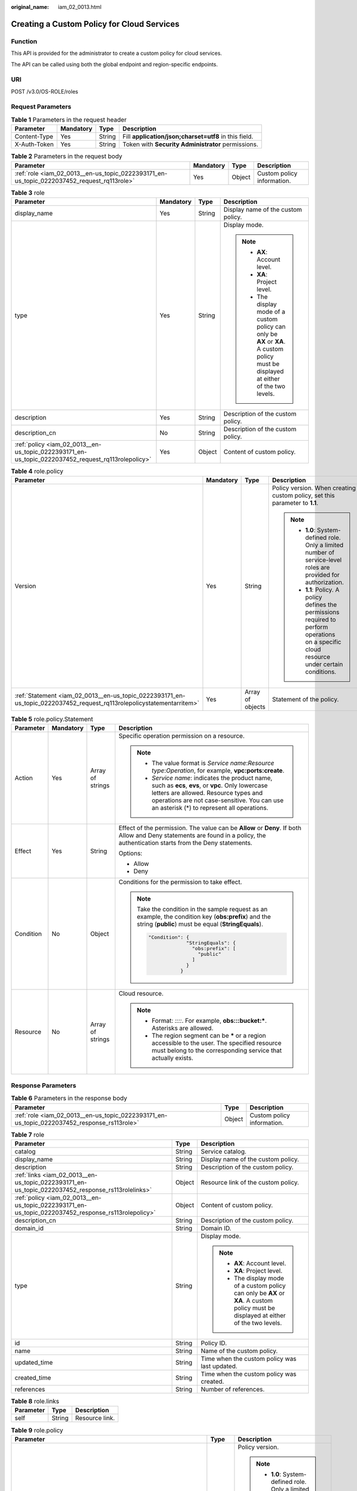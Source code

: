 :original_name: iam_02_0013.html

.. _iam_02_0013:

Creating a Custom Policy for Cloud Services
===========================================

Function
--------

This API is provided for the administrator to create a custom policy for cloud services.

The API can be called using both the global endpoint and region-specific endpoints.

URI
---

POST /v3.0/OS-ROLE/roles

Request Parameters
------------------

.. table:: **Table 1** Parameters in the request header

   +--------------+-----------+--------+-------------------------------------------------------+
   | Parameter    | Mandatory | Type   | Description                                           |
   +==============+===========+========+=======================================================+
   | Content-Type | Yes       | String | Fill **application/json;charset=utf8** in this field. |
   +--------------+-----------+--------+-------------------------------------------------------+
   | X-Auth-Token | Yes       | String | Token with **Security Administrator** permissions.    |
   +--------------+-----------+--------+-------------------------------------------------------+

.. table:: **Table 2** Parameters in the request body

   +--------------------------------------------------------------------------------------------+-----------+--------+----------------------------+
   | Parameter                                                                                  | Mandatory | Type   | Description                |
   +============================================================================================+===========+========+============================+
   | :ref:`role <iam_02_0013__en-us_topic_0222393171_en-us_topic_0222037452_request_rq113role>` | Yes       | Object | Custom policy information. |
   +--------------------------------------------------------------------------------------------+-----------+--------+----------------------------+

.. _iam_02_0013__en-us_topic_0222393171_en-us_topic_0222037452_request_rq113role:

.. table:: **Table 3** role

   +----------------------------------------------------------------------------------------------------+-----------------+-----------------+----------------------------------------------------------------------------------------------------------------------------------------+
   | Parameter                                                                                          | Mandatory       | Type            | Description                                                                                                                            |
   +====================================================================================================+=================+=================+========================================================================================================================================+
   | display_name                                                                                       | Yes             | String          | Display name of the custom policy.                                                                                                     |
   +----------------------------------------------------------------------------------------------------+-----------------+-----------------+----------------------------------------------------------------------------------------------------------------------------------------+
   | type                                                                                               | Yes             | String          | Display mode.                                                                                                                          |
   |                                                                                                    |                 |                 |                                                                                                                                        |
   |                                                                                                    |                 |                 | .. note::                                                                                                                              |
   |                                                                                                    |                 |                 |                                                                                                                                        |
   |                                                                                                    |                 |                 |    -  **AX**: Account level.                                                                                                           |
   |                                                                                                    |                 |                 |    -  **XA**: Project level.                                                                                                           |
   |                                                                                                    |                 |                 |    -  The display mode of a custom policy can only be **AX** or **XA**. A custom policy must be displayed at either of the two levels. |
   +----------------------------------------------------------------------------------------------------+-----------------+-----------------+----------------------------------------------------------------------------------------------------------------------------------------+
   | description                                                                                        | Yes             | String          | Description of the custom policy.                                                                                                      |
   +----------------------------------------------------------------------------------------------------+-----------------+-----------------+----------------------------------------------------------------------------------------------------------------------------------------+
   | description_cn                                                                                     | No              | String          | Description of the custom policy.                                                                                                      |
   +----------------------------------------------------------------------------------------------------+-----------------+-----------------+----------------------------------------------------------------------------------------------------------------------------------------+
   | :ref:`policy <iam_02_0013__en-us_topic_0222393171_en-us_topic_0222037452_request_rq113rolepolicy>` | Yes             | Object          | Content of custom policy.                                                                                                              |
   +----------------------------------------------------------------------------------------------------+-----------------+-----------------+----------------------------------------------------------------------------------------------------------------------------------------+

.. _iam_02_0013__en-us_topic_0222393171_en-us_topic_0222037452_request_rq113rolepolicy:

.. table:: **Table 4** role.policy

   +-----------------------------------------------------------------------------------------------------------------------+-----------------+------------------+-----------------------------------------------------------------------------------------------------------------------------------------------+
   | Parameter                                                                                                             | Mandatory       | Type             | Description                                                                                                                                   |
   +=======================================================================================================================+=================+==================+===============================================================================================================================================+
   | Version                                                                                                               | Yes             | String           | Policy version. When creating a custom policy, set this parameter to **1.1**.                                                                 |
   |                                                                                                                       |                 |                  |                                                                                                                                               |
   |                                                                                                                       |                 |                  | .. note::                                                                                                                                     |
   |                                                                                                                       |                 |                  |                                                                                                                                               |
   |                                                                                                                       |                 |                  |    -  **1.0**: System-defined role. Only a limited number of service-level roles are provided for authorization.                              |
   |                                                                                                                       |                 |                  |    -  **1.1**: Policy. A policy defines the permissions required to perform operations on a specific cloud resource under certain conditions. |
   +-----------------------------------------------------------------------------------------------------------------------+-----------------+------------------+-----------------------------------------------------------------------------------------------------------------------------------------------+
   | :ref:`Statement <iam_02_0013__en-us_topic_0222393171_en-us_topic_0222037452_request_rq113rolepolicystatementarritem>` | Yes             | Array of objects | Statement of the policy.                                                                                                                      |
   +-----------------------------------------------------------------------------------------------------------------------+-----------------+------------------+-----------------------------------------------------------------------------------------------------------------------------------------------+

.. _iam_02_0013__en-us_topic_0222393171_en-us_topic_0222037452_request_rq113rolepolicystatementarritem:

.. table:: **Table 5** role.policy.Statement

   +-----------------+-----------------+------------------+--------------------------------------------------------------------------------------------------------------------------------------------------------------------------------------------------------------------------------------------+
   | Parameter       | Mandatory       | Type             | Description                                                                                                                                                                                                                                |
   +=================+=================+==================+============================================================================================================================================================================================================================================+
   | Action          | Yes             | Array of strings | Specific operation permission on a resource.                                                                                                                                                                                               |
   |                 |                 |                  |                                                                                                                                                                                                                                            |
   |                 |                 |                  | .. note::                                                                                                                                                                                                                                  |
   |                 |                 |                  |                                                                                                                                                                                                                                            |
   |                 |                 |                  |    -  The value format is *Service name*:*Resource type*:*Operation*, for example, **vpc:ports:create**.                                                                                                                                   |
   |                 |                 |                  |    -  *Service name*: indicates the product name, such as **ecs**, **evs**, or **vpc**. Only lowercase letters are allowed. Resource types and operations are not case-sensitive. You can use an asterisk (*) to represent all operations. |
   +-----------------+-----------------+------------------+--------------------------------------------------------------------------------------------------------------------------------------------------------------------------------------------------------------------------------------------+
   | Effect          | Yes             | String           | Effect of the permission. The value can be **Allow** or **Deny**. If both Allow and Deny statements are found in a policy, the authentication starts from the Deny statements.                                                             |
   |                 |                 |                  |                                                                                                                                                                                                                                            |
   |                 |                 |                  | Options:                                                                                                                                                                                                                                   |
   |                 |                 |                  |                                                                                                                                                                                                                                            |
   |                 |                 |                  | -  Allow                                                                                                                                                                                                                                   |
   |                 |                 |                  | -  Deny                                                                                                                                                                                                                                    |
   +-----------------+-----------------+------------------+--------------------------------------------------------------------------------------------------------------------------------------------------------------------------------------------------------------------------------------------+
   | Condition       | No              | Object           | Conditions for the permission to take effect.                                                                                                                                                                                              |
   |                 |                 |                  |                                                                                                                                                                                                                                            |
   |                 |                 |                  | .. note::                                                                                                                                                                                                                                  |
   |                 |                 |                  |                                                                                                                                                                                                                                            |
   |                 |                 |                  |    Take the condition in the sample request as an example, the condition key (**obs:prefix**) and the string (**public**) must be equal (**StringEquals**).                                                                                |
   |                 |                 |                  |                                                                                                                                                                                                                                            |
   |                 |                 |                  |    .. code-block::                                                                                                                                                                                                                         |
   |                 |                 |                  |                                                                                                                                                                                                                                            |
   |                 |                 |                  |        "Condition": {                                                                                                                                                                                                                      |
   |                 |                 |                  |                     "StringEquals": {                                                                                                                                                                                                      |
   |                 |                 |                  |                       "obs:prefix": [                                                                                                                                                                                                      |
   |                 |                 |                  |                         "public"                                                                                                                                                                                                           |
   |                 |                 |                  |                       ]                                                                                                                                                                                                                    |
   |                 |                 |                  |                     }                                                                                                                                                                                                                      |
   |                 |                 |                  |                   }                                                                                                                                                                                                                        |
   +-----------------+-----------------+------------------+--------------------------------------------------------------------------------------------------------------------------------------------------------------------------------------------------------------------------------------------+
   | Resource        | No              | Array of strings | Cloud resource.                                                                                                                                                                                                                            |
   |                 |                 |                  |                                                                                                                                                                                                                                            |
   |                 |                 |                  | .. note::                                                                                                                                                                                                                                  |
   |                 |                 |                  |                                                                                                                                                                                                                                            |
   |                 |                 |                  |    -  Format: *::::*. For example, **obs:::bucket:\***. Asterisks are allowed.                                                                                                                                                             |
   |                 |                 |                  |    -  The region segment can be **\*** or a region accessible to the user. The specified resource must belong to the corresponding service that actually exists.                                                                           |
   +-----------------+-----------------+------------------+--------------------------------------------------------------------------------------------------------------------------------------------------------------------------------------------------------------------------------------------+

Response Parameters
-------------------

.. table:: **Table 6** Parameters in the response body

   +---------------------------------------------------------------------------------------------+--------+----------------------------+
   | Parameter                                                                                   | Type   | Description                |
   +=============================================================================================+========+============================+
   | :ref:`role <iam_02_0013__en-us_topic_0222393171_en-us_topic_0222037452_response_rs113role>` | Object | Custom policy information. |
   +---------------------------------------------------------------------------------------------+--------+----------------------------+

.. _iam_02_0013__en-us_topic_0222393171_en-us_topic_0222037452_response_rs113role:

.. table:: **Table 7** role

   +-----------------------------------------------------------------------------------------------------+-----------------------+----------------------------------------------------------------------------------------------------------------------------------------+
   | Parameter                                                                                           | Type                  | Description                                                                                                                            |
   +=====================================================================================================+=======================+========================================================================================================================================+
   | catalog                                                                                             | String                | Service catalog.                                                                                                                       |
   +-----------------------------------------------------------------------------------------------------+-----------------------+----------------------------------------------------------------------------------------------------------------------------------------+
   | display_name                                                                                        | String                | Display name of the custom policy.                                                                                                     |
   +-----------------------------------------------------------------------------------------------------+-----------------------+----------------------------------------------------------------------------------------------------------------------------------------+
   | description                                                                                         | String                | Description of the custom policy.                                                                                                      |
   +-----------------------------------------------------------------------------------------------------+-----------------------+----------------------------------------------------------------------------------------------------------------------------------------+
   | :ref:`links <iam_02_0013__en-us_topic_0222393171_en-us_topic_0222037452_response_rs113rolelinks>`   | Object                | Resource link of the custom policy.                                                                                                    |
   +-----------------------------------------------------------------------------------------------------+-----------------------+----------------------------------------------------------------------------------------------------------------------------------------+
   | :ref:`policy <iam_02_0013__en-us_topic_0222393171_en-us_topic_0222037452_response_rs113rolepolicy>` | Object                | Content of custom policy.                                                                                                              |
   +-----------------------------------------------------------------------------------------------------+-----------------------+----------------------------------------------------------------------------------------------------------------------------------------+
   | description_cn                                                                                      | String                | Description of the custom policy.                                                                                                      |
   +-----------------------------------------------------------------------------------------------------+-----------------------+----------------------------------------------------------------------------------------------------------------------------------------+
   | domain_id                                                                                           | String                | Domain ID.                                                                                                                             |
   +-----------------------------------------------------------------------------------------------------+-----------------------+----------------------------------------------------------------------------------------------------------------------------------------+
   | type                                                                                                | String                | Display mode.                                                                                                                          |
   |                                                                                                     |                       |                                                                                                                                        |
   |                                                                                                     |                       | .. note::                                                                                                                              |
   |                                                                                                     |                       |                                                                                                                                        |
   |                                                                                                     |                       |    -  **AX**: Account level.                                                                                                           |
   |                                                                                                     |                       |    -  **XA**: Project level.                                                                                                           |
   |                                                                                                     |                       |    -  The display mode of a custom policy can only be **AX** or **XA**. A custom policy must be displayed at either of the two levels. |
   +-----------------------------------------------------------------------------------------------------+-----------------------+----------------------------------------------------------------------------------------------------------------------------------------+
   | id                                                                                                  | String                | Policy ID.                                                                                                                             |
   +-----------------------------------------------------------------------------------------------------+-----------------------+----------------------------------------------------------------------------------------------------------------------------------------+
   | name                                                                                                | String                | Name of the custom policy.                                                                                                             |
   +-----------------------------------------------------------------------------------------------------+-----------------------+----------------------------------------------------------------------------------------------------------------------------------------+
   | updated_time                                                                                        | String                | Time when the custom policy was last updated.                                                                                          |
   +-----------------------------------------------------------------------------------------------------+-----------------------+----------------------------------------------------------------------------------------------------------------------------------------+
   | created_time                                                                                        | String                | Time when the custom policy was created.                                                                                               |
   +-----------------------------------------------------------------------------------------------------+-----------------------+----------------------------------------------------------------------------------------------------------------------------------------+
   | references                                                                                          | String                | Number of references.                                                                                                                  |
   +-----------------------------------------------------------------------------------------------------+-----------------------+----------------------------------------------------------------------------------------------------------------------------------------+

.. _iam_02_0013__en-us_topic_0222393171_en-us_topic_0222037452_response_rs113rolelinks:

.. table:: **Table 8** role.links

   ========= ====== ==============
   Parameter Type   Description
   ========= ====== ==============
   self      String Resource link.
   ========= ====== ==============

.. _iam_02_0013__en-us_topic_0222393171_en-us_topic_0222037452_response_rs113rolepolicy:

.. table:: **Table 9** role.policy

   +------------------------------------------------------------------------------------------------------------------------+-----------------------+-----------------------------------------------------------------------------------------------------------------------------------------------+
   | Parameter                                                                                                              | Type                  | Description                                                                                                                                   |
   +========================================================================================================================+=======================+===============================================================================================================================================+
   | Version                                                                                                                | String                | Policy version.                                                                                                                               |
   |                                                                                                                        |                       |                                                                                                                                               |
   |                                                                                                                        |                       | .. note::                                                                                                                                     |
   |                                                                                                                        |                       |                                                                                                                                               |
   |                                                                                                                        |                       |    -  **1.0**: System-defined role. Only a limited number of service-level roles are provided for authorization.                              |
   |                                                                                                                        |                       |    -  **1.1**: Policy. A policy defines the permissions required to perform operations on a specific cloud resource under certain conditions. |
   +------------------------------------------------------------------------------------------------------------------------+-----------------------+-----------------------------------------------------------------------------------------------------------------------------------------------+
   | :ref:`Statement <iam_02_0013__en-us_topic_0222393171_en-us_topic_0222037452_response_rs113rolepolicystatementarritem>` | Array of objects      | Statement of the policy.                                                                                                                      |
   +------------------------------------------------------------------------------------------------------------------------+-----------------------+-----------------------------------------------------------------------------------------------------------------------------------------------+

.. _iam_02_0013__en-us_topic_0222393171_en-us_topic_0222037452_response_rs113rolepolicystatementarritem:

.. table:: **Table 10** role.policy.Statement

   +-----------------------+---------------------------------------+--------------------------------------------------------------------------------------------------------------------------------------------------------------------------------------------------------------------------------------------+
   | Parameter             | Type                                  | Description                                                                                                                                                                                                                                |
   +=======================+=======================================+============================================================================================================================================================================================================================================+
   | Action                | Array of strings                      | Specific operation permission on a resource.                                                                                                                                                                                               |
   |                       |                                       |                                                                                                                                                                                                                                            |
   |                       |                                       | .. note::                                                                                                                                                                                                                                  |
   |                       |                                       |                                                                                                                                                                                                                                            |
   |                       |                                       |    -  The value format is *Service name*:*Resource type*:*Operation*, for example, **vpc:ports:create**.                                                                                                                                   |
   |                       |                                       |    -  *Service name*: indicates the product name, such as **ecs**, **evs**, or **vpc**. Only lowercase letters are allowed. Resource types and operations are not case-sensitive. You can use an asterisk (*) to represent all operations. |
   +-----------------------+---------------------------------------+--------------------------------------------------------------------------------------------------------------------------------------------------------------------------------------------------------------------------------------------+
   | Effect                | String                                | Effect of the permission. The value can be **Allow** or **Deny**. If both Allow and Deny statements are found in a policy, the authentication starts from the Deny statements.                                                             |
   |                       |                                       |                                                                                                                                                                                                                                            |
   |                       |                                       | Options:                                                                                                                                                                                                                                   |
   |                       |                                       |                                                                                                                                                                                                                                            |
   |                       |                                       | -  Allow                                                                                                                                                                                                                                   |
   |                       |                                       | -  Deny                                                                                                                                                                                                                                    |
   +-----------------------+---------------------------------------+--------------------------------------------------------------------------------------------------------------------------------------------------------------------------------------------------------------------------------------------+
   | Condition             | Map<String,Map<String,Array<String>>> | Conditions for the permission to take effect.                                                                                                                                                                                              |
   |                       |                                       |                                                                                                                                                                                                                                            |
   |                       |                                       | .. note::                                                                                                                                                                                                                                  |
   |                       |                                       |                                                                                                                                                                                                                                            |
   |                       |                                       |    Take the condition in the sample request as an example, the condition key (**obs:prefix**) and the string (**public**) must be equal (**StringEquals**).                                                                                |
   |                       |                                       |                                                                                                                                                                                                                                            |
   |                       |                                       |    .. code-block::                                                                                                                                                                                                                         |
   |                       |                                       |                                                                                                                                                                                                                                            |
   |                       |                                       |        "Condition": {                                                                                                                                                                                                                      |
   |                       |                                       |                     "StringEquals": {                                                                                                                                                                                                      |
   |                       |                                       |                       "obs:prefix": [                                                                                                                                                                                                      |
   |                       |                                       |                         "public"                                                                                                                                                                                                           |
   |                       |                                       |                       ]                                                                                                                                                                                                                    |
   |                       |                                       |                     }                                                                                                                                                                                                                      |
   |                       |                                       |                   }                                                                                                                                                                                                                        |
   +-----------------------+---------------------------------------+--------------------------------------------------------------------------------------------------------------------------------------------------------------------------------------------------------------------------------------------+
   | Resource              | Array of strings                      | Cloud resource.                                                                                                                                                                                                                            |
   |                       |                                       |                                                                                                                                                                                                                                            |
   |                       |                                       | .. note::                                                                                                                                                                                                                                  |
   |                       |                                       |                                                                                                                                                                                                                                            |
   |                       |                                       |    -  Format: *::::*. For example, **obs:::bucket:\***. Asterisks are allowed.                                                                                                                                                             |
   |                       |                                       |    -  The region segment can be **\*** or a region accessible to the user. The specified resource must belong to the corresponding service that actually exists.                                                                           |
   +-----------------------+---------------------------------------+--------------------------------------------------------------------------------------------------------------------------------------------------------------------------------------------------------------------------------------------+

Example Request
---------------

.. code-block:: text

   POST https://iam.eu-de.otc.t-systems.com/v3.0/OS-ROLE/roles

.. code-block::

   {
       "role": {
           "display_name": "IAMCloudServicePolicy",
           "type": "AX",
           "description": "IAMDescription",
           "description_cn": "Policy description",
           "policy": {
               "Version": "1.1",
               "Statement": [
                   {
                       "Effect": "Allow",
                       "Action": [
                           "obs:bucket:GetBucketAcl"
                       ],
                       "Condition": {
                           "StringStartWith": {
                               "g:ProjectName": [
                                   "eu-de"
                               ]
                           }
                       },
                   }
               ]
           }
       }
   }

Example Response
----------------

**Status code: 201**

The request is successful.

.. code-block::

   {
       "role": {
           "catalog": "CUSTOMED",
           "display_name": "IAMCloudServicePolicy",
           "description": "IAMDescription",
           "links": {
               "self": "https://iam.eu-de.otc.t-systems.com/v3/roles/93879fd90f1046f69e6e0b31c94d2..."
           },
           "policy": {
               "Version": "1.1",
               "Statement": [
                   {
                       "Action": [
                           "obs:bucket:GetBucketAcl"
                       ],
                       "Resource": [
                           "obs:*:*:bucket:*"
                       ],
                       "Effect": "Allow",
                       "Condition": {
                           "StringStartWith": {
                               "g:ProjectName": [
                                   "eu-de"
                               ]
                           }
                       }
                   }
               ]
           },
           "description_cn": "Policy description",
           "domain_id": "d78cbac186b744899480f25bd...",
           "type": "AX",
           "id": "93879fd90f1046f69e6e0b31c9...",
           "name": "custom_d78cbac186b744899480f25bd022f468_1"
       }
   }

Status Codes
------------

=========== =========================================
Status Code Description
=========== =========================================
201         The request is successful.
400         The server failed to process the request.
401         Authentication failed.
403         Access denied.
500         Internal server error.
=========== =========================================

Error Codes
-----------

None
